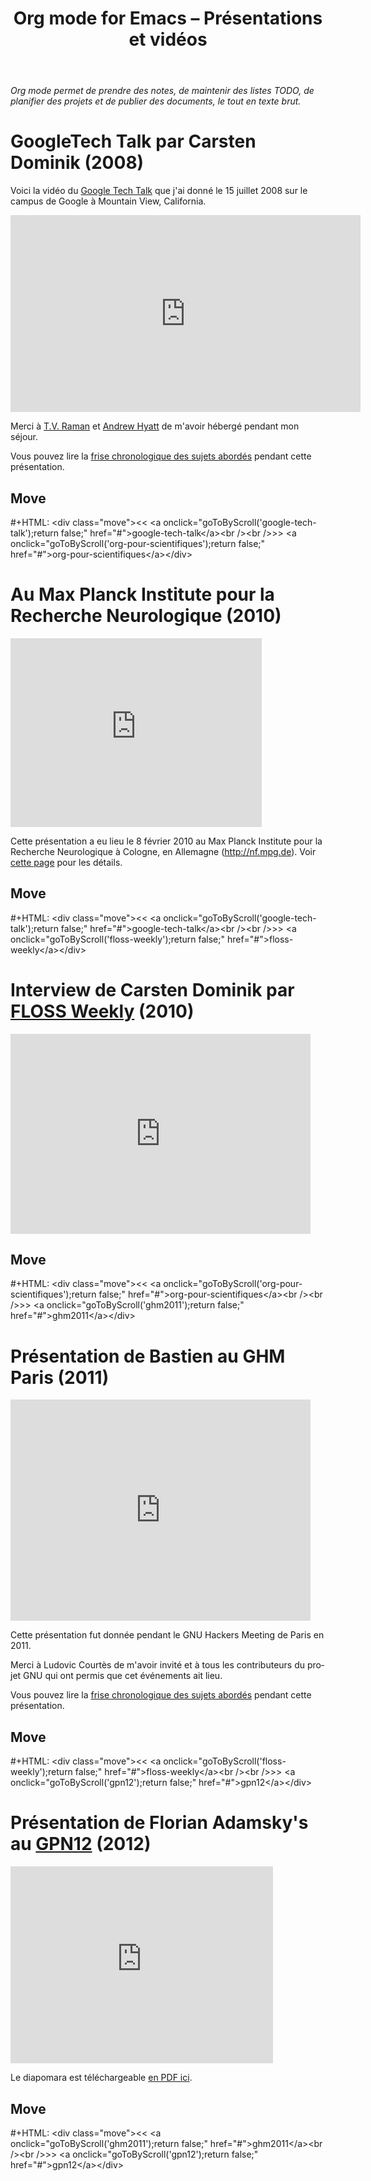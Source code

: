 #+title:     Org mode for Emacs -- Présentations et vidéos
#+author:    Bastien
#+email:     bzg at gnu dot org
#+startup:   hidestars
#+language:  en
#+options:   H:3 num:nil toc:nil \n:nil @:t ::t |:t ^:t *:t TeX:t author:nil <:t LaTeX:t
#+keywords:  Org Org-mode Emacs outline planning note authoring project plain-text LaTeX HTML
#+description: Org Org-mode Emacs Talks about Org-mode
#+macro: updown #+HTML: <div class="move"><< <a onclick="goToByScroll('$1');return false;" href="#">$1</a><br /><br />>> <a onclick="goToByScroll('$2');return false;" href="#">$2</a></div>
#+html_head:     <link rel="stylesheet" href="https://orgmode.org/org.css" type="text/css" />

#+begin_export html
<div id="top"><p><em>Org mode permet de prendre des notes, de maintenir des listes TODO, de
planifier des projets et de publier des documents, le tout en texte brut.</em></p></div>
#+end_export

* GoogleTech Talk par Carsten Dominik (2008)
  :PROPERTIES:
  :ID:       google-tech-talk
  :END:

Voici la vidéo du [[http://www.youtube.com/user/GoogleTechTalks][Google Tech Talk]] que j'ai donné le 15 juillet 2008 sur le
campus de Google à Mountain View, California.

#+begin_export html
<iframe width="560" height="315" src="https://www.youtube.com/embed/oJTwQvgfgMM?rel=0" frameborder="0" allow="autoplay; encrypted-media" allowfullscreen></iframe>
#+end_export

Merci à [[http://emacspeak.sourceforge.net/raman/][T.V. Raman]] et [[http://technical-dresese.blogspot.com/][Andrew Hyatt]] de m'avoir hébergé pendant mon séjour.

Vous pouvez lire la [[https://orgmode.org/worg/org-tutorials/org-screencasts/org-mode-google-tech-talk.html#sec-2][frise chronologique des sujets abordés]] pendant cette
présentation.

** Move
   :PROPERTIES:
   :ID:       move
   :HTML_CONTAINER_CLASS: move
   :END:

{{{updown(google-tech-talk,org-pour-scientifiques)}}}

* Au Max Planck Institute pour la Recherche Neurologique (2010)
  :PROPERTIES:
  :ID:       org-pour-scientifiques
  :END:

#+begin_export html
<iframe class="iframe" src="http://player.vimeo.com/video/33725204?title=0&amp;byline=0&amp;portrait=0&amp;autoplay=0" width="402" height="302" frameborder="0" webkitAllowFullScreen mozallowfullscreen allowFullScreen></iframe>
#+end_export

Cette présentation a eu lieu le 8 février 2010 au Max Planck Institute pour
la Recherche Neurologique à Cologne, en Allemagne (http://nf.mpg.de).  Voir
[[http://www.nf.mpg.de/orgmode/guest-talk-dominik.html][cette page]] pour les détails.

** Move
   :PROPERTIES:
   :ID:       move
   :HTML_CONTAINER_CLASS: move
   :END:

{{{updown(google-tech-talk,floss-weekly)}}}

* Interview de Carsten Dominik par [[http://twit.tv/show/floss-weekly/136][FLOSS Weekly]] (2010)
  :PROPERTIES:
  :ID:       floss-weekly
  :END:

#+begin_export html
<iframe class="iframe" src="http://twit.tv/embed/8239" width="480" height="320" scrolling="no" marginwidth="0" marginheight="0" hspace="0" align="middle" frameborder="0"></iframe>
#+end_export

** Move
   :PROPERTIES:
   :ID:       move
   :HTML_CONTAINER_CLASS: move
   :END:

{{{updown(org-pour-scientifiques,ghm2011)}}}

* Présentation de Bastien au GHM Paris (2011)
  :PROPERTIES:
  :ID:       ghm2011
  :END:

#+begin_export html
<iframe class="iframe" src="http://player.vimeo.com/video/30721952?title=0&amp;byline=0&amp;portrait=0" width="480" height="354" frameborder="0" webkitAllowFullScreen mozallowfullscreen allowFullScreen></iframe>
#+end_export

Cette présentation fut donnée pendant le GNU Hackers Meeting de Paris
en 2011.

Merci à Ludovic Courtès de m'avoir invité et à tous les contributeurs du
projet GNU qui ont permis que cet événements ait lieu.

Vous pouvez lire la [[https://orgmode.org/worg/org-tutorials/org-screencasts/ghm2011-demo.html#sec-2][frise chronologique des sujets abordés]] pendant cette
présentation.

** Move
   :PROPERTIES:
   :ID:       move
   :HTML_CONTAINER_CLASS: move
   :END:

{{{updown(floss-weekly,gpn12)}}}
* Présentation de Florian Adamsky's au [[https://entropia.de/GPN12][GPN12]] (2012)
  :PROPERTIES:
  :ID:       gpn12
  :END:

#+begin_export html
<iframe width="420" height="315" src="http://www.youtube.com/embed/mUSoo4UaKBo" frameborder="0" allowfullscreen></iframe>
#+end_export

Le diapomara est téléchargeable [[http://florian.adamsky.it/research/talks/gpn12/GPN12-Emacs-Org-mode.pdf][en PDF ici]].

** Move
   :PROPERTIES:
   :ID:       move
   :HTML_CONTAINER_CLASS: move
   :END:

{{{updown(ghm2011,gpn12)}}}



